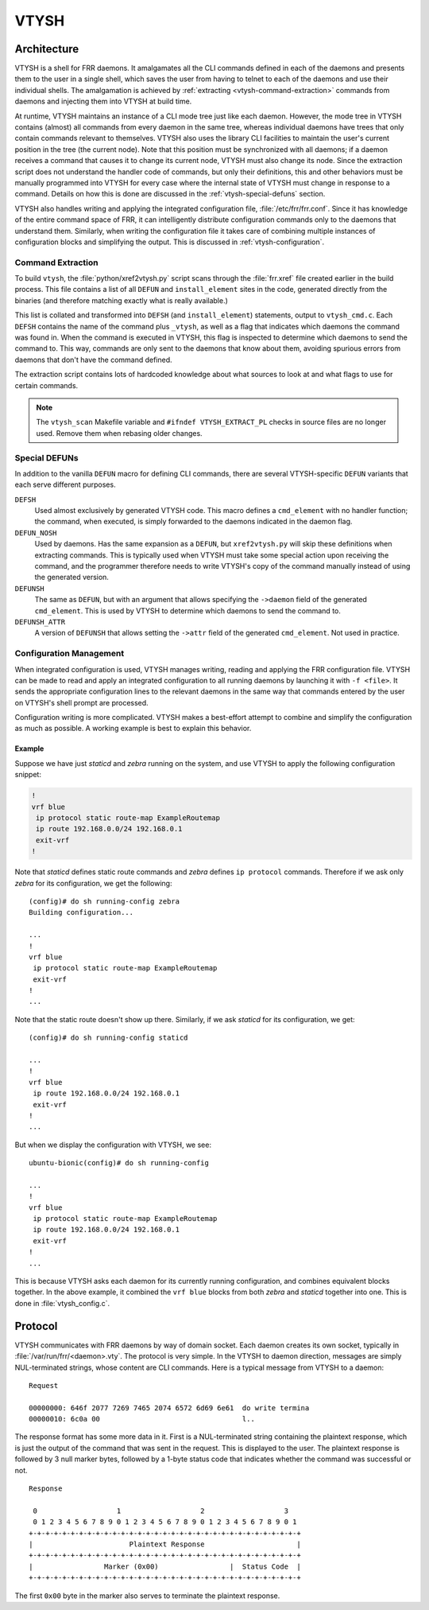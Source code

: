 .. _vtysh:

*****
VTYSH
*****

.. seealso:: :ref:`command-line-interface`

.. _vtysh-architecture:

Architecture
============

VTYSH is a shell for FRR daemons. It amalgamates all the CLI commands defined
in each of the daemons and presents them to the user in a single shell, which
saves the user from having to telnet to each of the daemons and use their
individual shells.  The amalgamation is achieved by
:ref:`extracting <vtysh-command-extraction>` commands from daemons and
injecting them into VTYSH at build time.

At runtime, VTYSH maintains an instance of a CLI mode tree just like each
daemon. However, the mode tree in VTYSH contains (almost) all commands from
every daemon in the same tree, whereas individual daemons have trees that only
contain commands relevant to themselves. VTYSH also uses the library CLI
facilities to maintain the user's current position in the tree (the current
node). Note that this position must be synchronized with all daemons; if a
daemon receives a command that causes it to change its current node, VTYSH must
also change its node. Since the extraction script does not understand the
handler code of commands, but only their definitions, this and other behaviors
must be manually programmed into VTYSH for every case where the internal state
of VTYSH must change in response to a command. Details on how this is done are
discussed in the :ref:`vtysh-special-defuns` section.

VTYSH also handles writing and applying the integrated configuration file,
:file:`/etc/frr/frr.conf`. Since it has knowledge of the entire command space
of FRR, it can intelligently distribute configuration commands only to the
daemons that understand them. Similarly, when writing the configuration file it
takes care of combining multiple instances of configuration blocks and
simplifying the output. This is discussed in :ref:`vtysh-configuration`.

.. _vtysh-command-extraction:

Command Extraction
------------------

To build ``vtysh``, the :file:`python/xref2vtysh.py` script scans through the
:file:`frr.xref` file created earlier in the build process.  This file contains
a list of all ``DEFUN`` and ``install_element`` sites in the code, generated
directly from the binaries (and therefore matching exactly what is really
available.)

This list is collated and transformed into ``DEFSH`` (and ``install_element``)
statements, output to ``vtysh_cmd.c``. Each ``DEFSH``
contains the name of the command plus ``_vtysh``, as well as a flag that
indicates which daemons the command was found in. When the command is executed
in VTYSH, this flag is inspected to determine which daemons to send the command
to. This way, commands are only sent to the daemons that know about them,
avoiding spurious errors from daemons that don't have the command defined.

The extraction script contains lots of hardcoded knowledge about what sources
to look at and what flags to use for certain commands.

.. note::

   The ``vtysh_scan`` Makefile variable and ``#ifndef VTYSH_EXTRACT_PL``
   checks in source files are no longer used.  Remove them when rebasing older
   changes.

.. _vtysh-special-defuns:

Special DEFUNs
--------------

In addition to the vanilla ``DEFUN`` macro for defining CLI commands, there are
several VTYSH-specific ``DEFUN`` variants that each serve different purposes.

``DEFSH``
   Used almost exclusively by generated VTYSH code. This macro defines a
   ``cmd_element`` with no handler function; the command, when executed, is
   simply forwarded to the daemons indicated in the daemon flag.

``DEFUN_NOSH``
   Used by daemons. Has the same expansion as a ``DEFUN``, but ``xref2vtysh.py``
   will skip these definitions when extracting commands. This is typically used
   when VTYSH must take some special action upon receiving the command, and the
   programmer therefore needs to write VTYSH's copy of the command manually
   instead of using the generated version.

``DEFUNSH``
   The same as ``DEFUN``, but with an argument that allows specifying the
   ``->daemon`` field of the generated ``cmd_element``. This is used by VTYSH
   to determine which daemons to send the command to.

``DEFUNSH_ATTR``
   A version of ``DEFUNSH`` that allows setting the ``->attr`` field of the
   generated ``cmd_element``. Not used in practice.

.. _vtysh-configuration:

Configuration Management
------------------------

When integrated configuration is used, VTYSH manages writing, reading and
applying the FRR configuration file. VTYSH can be made to read and apply an
integrated configuration to all running daemons by launching it with ``-f
<file>``. It sends the appropriate configuration lines to the relevant daemons
in the same way that commands entered by the user on VTYSH's shell prompt are
processed.

Configuration writing is more complicated. VTYSH makes a best-effort attempt to
combine and simplify the configuration as much as possible. A working example
is best to explain this behavior.

Example
^^^^^^^

Suppose we have just *staticd* and *zebra* running on the system, and use VTYSH
to apply the following configuration snippet:

.. code-block:: frr

   !
   vrf blue
    ip protocol static route-map ExampleRoutemap
    ip route 192.168.0.0/24 192.168.0.1
    exit-vrf
   !

Note that *staticd* defines static route commands and *zebra* defines ``ip
protocol`` commands. Therefore if we ask only *zebra* for its configuration, we
get the following::

   (config)# do sh running-config zebra
   Building configuration...

   ...
   !
   vrf blue
    ip protocol static route-map ExampleRoutemap
    exit-vrf
   !
   ...

Note that the static route doesn't show up there. Similarly, if we ask
*staticd* for its configuration, we get::

   (config)# do sh running-config staticd

   ...
   !
   vrf blue
    ip route 192.168.0.0/24 192.168.0.1
    exit-vrf
   !
   ...

But when we display the configuration with VTYSH, we see::

   ubuntu-bionic(config)# do sh running-config

   ...
   !
   vrf blue
    ip protocol static route-map ExampleRoutemap
    ip route 192.168.0.0/24 192.168.0.1
    exit-vrf
   !
   ...

This is because VTYSH asks each daemon for its currently running configuration,
and combines equivalent blocks together. In the above example, it combined the
``vrf blue`` blocks from both *zebra* and *staticd* together into one. This is
done in :file:`vtysh_config.c`.

Protocol
========

VTYSH communicates with FRR daemons by way of domain socket. Each daemon
creates its own socket, typically in :file:`/var/run/frr/<daemon>.vty`. The
protocol is very simple. In the VTYSH to daemon direction, messages are simply
NUL-terminated strings, whose content are CLI commands. Here is a typical
message from VTYSH to a daemon:

::

   Request

   00000000: 646f 2077 7269 7465 2074 6572 6d69 6e61  do write termina
   00000010: 6c0a 00                                  l..


The response format has some more data in it. First is a NUL-terminated string
containing the plaintext response, which is just the output of the command that
was sent in the request. This is displayed to the user. The plaintext response
is followed by 3 null marker bytes, followed by a 1-byte status code that
indicates whether the command was successful or not.

::

   Response

    0                   1                   2                   3
    0 1 2 3 4 5 6 7 8 9 0 1 2 3 4 5 6 7 8 9 0 1 2 3 4 5 6 7 8 9 0 1
   +-+-+-+-+-+-+-+-+-+-+-+-+-+-+-+-+-+-+-+-+-+-+-+-+-+-+-+-+-+-+-+-+
   |                       Plaintext Response                      |
   +-+-+-+-+-+-+-+-+-+-+-+-+-+-+-+-+-+-+-+-+-+-+-+-+-+-+-+-+-+-+-+-+
   |                 Marker (0x00)                 |  Status Code  |
   +-+-+-+-+-+-+-+-+-+-+-+-+-+-+-+-+-+-+-+-+-+-+-+-+-+-+-+-+-+-+-+-+


The first ``0x00`` byte in the marker also serves to terminate the plaintext
response.
